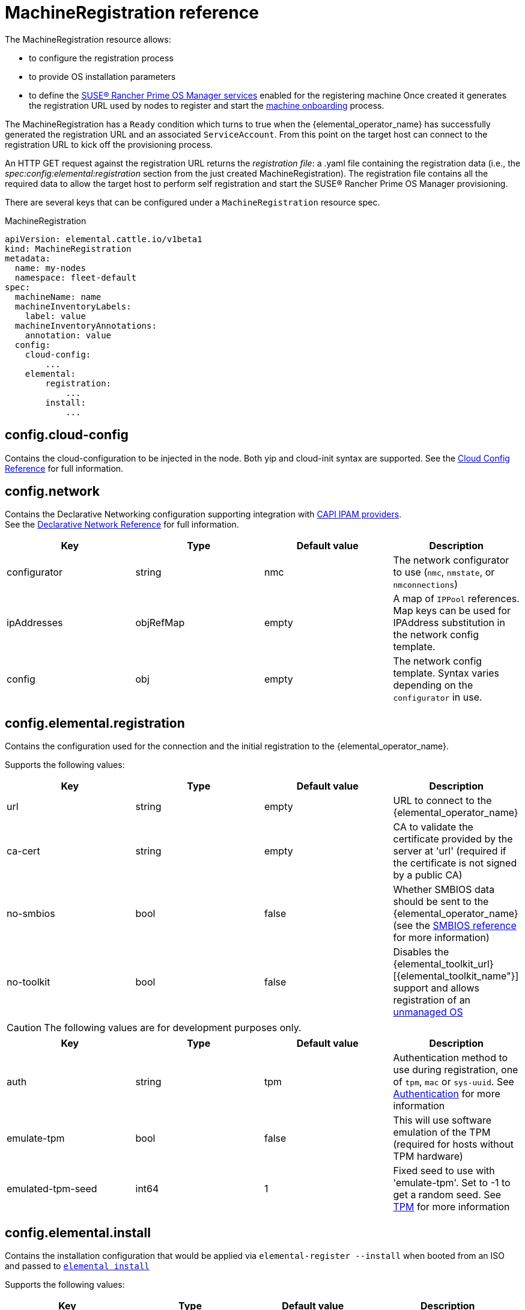 = MachineRegistration reference

The MachineRegistration resource allows:

* to configure the registration process
* to provide OS installation parameters
* to define the xref:architecture-services.adoc[SUSE® Rancher Prime OS Manager services] enabled for the registering machine
Once created it generates the registration URL used by nodes to register and start the xref:architecture-machineonboarding.adoc[machine onboarding] process.

The MachineRegistration has a `Ready` condition which turns to true when the {elemental_operator_name} has successfully generated the registration URL and an associated `ServiceAccount`. From this point on the target host can connect to the registration URL to kick off the provisioning process.

An HTTP GET request against the registration URL returns the _registration file_: a .yaml file containing the registration data (i.e., the _spec:config:elemental:registration_ section from the just created MachineRegistration).
The registration file contains all the required data to allow the target host to perform self registration and start the SUSE® Rancher Prime OS Manager provisioning.

There are several keys that can be configured under a `MachineRegistration` resource spec.

.MachineRegistration
[,yaml]
----
apiVersion: elemental.cattle.io/v1beta1
kind: MachineRegistration
metadata:
  name: my-nodes
  namespace: fleet-default
spec:
  machineName: name
  machineInventoryLabels:
    label: value
  machineInventoryAnnotations:
    annotation: value
  config:
    cloud-config:
        ...
    elemental:
        registration:
            ...
        install:
            ...
----

== config.cloud-config

Contains the cloud-configuration to be injected in the node.
Both yip and cloud-init syntax are supported. See the xref:cloud-config-reference.adoc[Cloud Config Reference] for full information.

== config.network

Contains the Declarative Networking configuration supporting integration with https://github.com/kubernetes-sigs/cluster-api/blob/main/docs/proposals/20220125-ipam-integration.md#ipam-provider[CAPI IPAM providers]. +
See the xref:networking.adoc[Declarative Network Reference] for full information.

|===
| Key | Type | Default value | Description

| configurator
| string
| nmc
| The network configurator to use (`nmc`, `nmstate`, or `nmconnections`)

| ipAddresses
| objRefMap
| empty
| A map of `IPPool` references. Map keys can be used for IPAddress substitution in the network config template.

| config
| obj
| empty
| The network config template. Syntax varies depending on the `configurator` in use.
|===

== config.elemental.registration

Contains the configuration used for the connection and the initial registration to the {elemental_operator_name}.

Supports the following values:

|===
| Key | Type | Default value | Description                          

| url
| string
| empty
| URL to connect to the {elemental_operator_name}

| ca-cert
| string
| empty
| CA to validate the certificate provided by the server at 'url' (required if the certificate is not signed by a public CA)

| no-smbios
| bool
| false
| Whether SMBIOS data should be sent to the {elemental_operator_name} (see the xref:smbios.adoc[SMBIOS reference] for more information)

| no-toolkit
| bool
| false
| Disables the {elemental_toolkit_url}[{elemental_toolkit_name"}] support and allows registration of an xref:unmanaged-os.adoc[unmanaged OS]
|===

[CAUTION]
====
The following values are for development purposes only.
====

|===
| Key | Type | Default value | Description

| auth
| string
| tpm
| Authentication method to use during registration, one of `tpm`, `mac` or `sys-uuid`. See xref:authentication.adoc[Authentication] for more information 

| emulate-tpm
| bool
| false
| This will use software emulation of the TPM (required for hosts without TPM hardware)

| emulated-tpm-seed
| int64
| 1
| Fixed seed to use with 'emulate-tpm'. Set to -1 to get a random seed. See xref:tpm.adoc[TPM] for more information
|===

== config.elemental.install

Contains the installation configuration that would be applied via `elemental-register --install` when booted from an ISO and passed to https://github.com/rancher/elemental-toolkit/blob/main/docs/elemental_install.md[`elemental install`]

Supports the following values:

|===
| Key | Type | Default value | Description

| firmware
| string
| efi
| Firmware to install ('efi' or 'bios')

| device
| string
| empty
| Device to install the system to

| device-selector
| string
| empty
| Rules for picking device to install the system to

| no-format
| bool
| false
| Don’t format disks. It is implied that COS_STATE, COS_RECOVERY, COS_PERSISTENT, COS_OEM partitions are already existing on the target disk

| config-urls
| list
| empty
| Cloud-init config files locations

| iso
| string
| empty
| Performs an installation from the ISO url instead of the running ISO

| system-uri
| string
| empty
| Sets the system image source and its type (e.g. 'docker:registry.org/image:tag') instead of using the running ISO

| debug
| bool
| false
| Enable debug output

| tty
| string
| empty
| Add named tty to grub

| poweroff
| bool
| false
| Shutdown the system after install

| reboot
| bool
| false
| Reboot the system after install

| snapshotter
| string
| loopdevice
| Type of device used to manage snapshots in OS images ('loopdevice' or 'btrfs').

| eject-cd
| bool
| false
| Try to eject the cd on reboot
|===

[CAUTION]
====
In case of using both `iso` and `system-uri` the `iso` value takes precedence
====

It is only required to specify either the `device` or `device-selector` fields for a successful install, the rest of the parameters are all optional.

If both `device` and `device-selector` is specified the value of `device` is used and `device-selector` is ignored.

.Click here for details
[%collapsible]
====
[,yaml]
----
apiVersion: elemental.cattle.io/v1beta1
kind: MachineRegistration
metadata:
  name: my-nodes
  namespace: fleet-default
spec:
  config:
    elemental:
      install:
        device: /dev/sda
        debug: true
        reboot: true
        eject-cd: true
        system-uri: registry.suse.com/rancher/sle-micro/5.5:latest
----
====

== config.elemental.install.device-selector

The `device-selector` field can be used to dynamically pick device during installation. The field contains a list of rules that looks like the following:

.Click here for details
[%collapsible]
====
.Example device-selector based on device name
[,yaml]
----
device-selector:
  - key: Name
    operator: In
    values:
      - /dev/sda
      - /dev/vda
      - /dev/nvme0
----
====

.Click here for details
[%collapsible]
====
.Example device-selector based on device size
[,yaml]
----
device-selector:
  - key: Size
    operator: Lt
    values:
      - 100Gi
  - key: Size
    operator: Gt
    values:
      - 30Gi
----
====

The currently supported operators are:

|===
| Operator | Description

| In
| The key matches one of the provided values

| NotIn
| The key does not match any of the provided values

| Gt
| The key is greater than a single provided value

| Lt
| The key is lesser than  a single provided value
|===

The currently supported keys are:

|===
| Key | Description

| Name
| The device name (eg. /dev/sda)

| Size
| The device size (values can be specified using kubernetes resources, eg 100Gi)
|===

The rules are AND:ed together, which means all rules must match the targeted device.

== config.elemental.install.snapshotter

You can configure how Elemental manages snapshots on the installed machine. New snapshots are created for example when xref:upgrade.adoc[upgrading] the machine with a new OS image.

The loopdevice snapshotter will unpack new images on a ext4 filesystem, while the btrfs snapshotter will make use of the underlying https://archive.kernel.org/oldwiki/btrfs.wiki.kernel.org/index.php/SysadminGuide.html#Snapshots[`btrfs` snapshots] functionality, greatly reducing the amount of disk space needed to store multiple snapshots.

|===
| Key | Type | Default value | Description

| type
| string
| loopdevice
| Type of device used to manage snapshots in OS images ('loopdevice' or 'btrfs').

|===

== config.elemental.reset

Contains the reset configuration that would be applied via `elemental-register --reset`, when booted from the recovery partition and passed to https://github.com/rancher/elemental-toolkit/blob/main/docs/elemental_reset.md[`elemental reset`]

Supports the following values:

|===
| Key | Type | Default value | Description

| enabled
| bool
| false
| MachineInventories created from this MachineRegistration will have reset functionality enabled

| reset-persistent
| bool
| true
| Format the COS_PERSISTENT partition

| reset-oem
| bool
| true
| Format the COS_OEM partition

| config-urls
| list
| empty
| Cloud-init config files

| system-uri
| string
| empty
| Sets the system image source and its type (e.g. 'docker:registry.org/image:tag') instead of using the running ISO

| debug
| bool
| false
| Enable debug output

| poweroff
| bool
| false
| Shutdown the system after reset

| reboot
| bool
| true
| Reboot the system after reset
|===

.Click here for details
[%collapsible]
====
[,yaml]
----
apiVersion: elemental.cattle.io/v1beta1
kind: MachineRegistration
metadata:
  name: my-nodes
  namespace: fleet-default
spec:
  config:
    elemental:
      reset:
        enabled: true
        reset-persistent: true
        reset-oem: true
        reboot: true
        system-uri: registry.suse.com/rancher/sle-micro/5.5:latest
----
====

== machineName

This refers to the name that will be set to the node and the kubernetes resources that require a hostname (rke2 deployed pods for example, they use the node hostname as part of the pod names)
`String` type.

[NOTE]
====
When `elemental:registration:no-smbios` is set to `false` (default), machineName is interpolated with https://www.dmtf.org/standards/smbios[SMBIOS] data which allows you to store hardware information.
See our xref:smbios.adoc[SMBIOS docs] for more information.
If no `machineName` is specified, a default one in the form `m-$UUID` will be set.
The UUID will be retrieved from the SMBIOS data if available, otherwise a random UUID will be generated.
====

.Click here for details
[%collapsible]
====
[,yaml]
----
apiVersion: elemental.cattle.io/v1beta1
kind: MachineRegistration
metadata:
  name: my-nodes
  namespace: fleet-default
spec:
  machineName: hostname-test-4
----
====

== machineInventoryLabels

Labels that will be set to the `MachineInventory` that is created from this `MachineRegistration`
`Key: value` type. These labels will be used to establish a selection criteria in xref:machineinventoryselectortemplate-reference.adoc[MachineInventorySelectorTemplate].

SUSE® Rancher Prime OS Manager nodes will run `elemental-register` every 24 hours. +
It is possible to update the `machineInventoryLabels` so that all registered nodes will apply the new labels on the next successfull registration update.

[IMPORTANT]
====
When `elemental:registration:no-smbios` is set to `false` (default), Labels are interpolated with https://www.dmtf.org/standards/smbios[SMBIOS] data. This allows to store hardware information in custom labels.
See our xref:smbios.adoc[SMBIOS docs] for more information.
====

.Click here for details
[%collapsible]
====
[,yaml]
----
apiVersion: elemental.cattle.io/v1beta1
kind: MachineRegistration
metadata:
  name: my-nodes
  namespace: fleet-default
spec:
  machineInventoryLabels:
    my.prefix.io/element: fire
    my.prefix.io/cpus: 32
    my.prefix.io/manufacturer: "${System Information/Manufacturer}"
    my.prefix.io/productName: "${System Information/Product Name}"
    my.prefix.io/serialNumber: "${System Information/Serial Number}"
    my.prefix.io/machineUUID: "${System Information/UUID}"
----
====

== machineInventoryAnnotations

Annotations that will be set to the `MachineInventory` that is created from this `MachineRegistration`
`Key: value` type

.Click here for details
[%collapsible]
====
[,yaml]
----
apiVersion: elemental.cattle.io/v1beta1
kind: MachineRegistration
metadata:
  name: my-nodes
  namespace: fleet-default
spec:
  machineInventoryAnnotations:
    owner: bob
    version: 1.0.0
----
====
